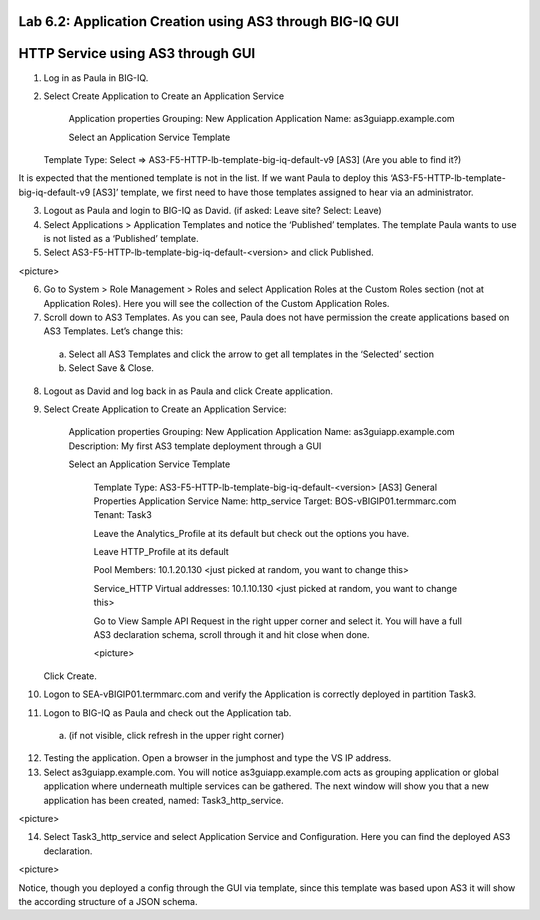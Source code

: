 Lab 6.2: Application Creation using AS3 through BIG-IQ GUI
----------------------------------------------------------

HTTP Service using AS3 through GUI
----------------------------------

1.	Log in as Paula in BIG-IQ.

2.	Select Create Application to Create an Application Service

		Application properties
		Grouping: New Application
		Application Name: as3guiapp.example.com

		Select an Application Service Template
     	Template Type: Select => AS3-F5-HTTP-lb-template-big-iq-default-v9 [AS3] (Are you able to find it?)
  
It is expected that the mentioned template is not in the list. If we want Paula to deploy this ‘AS3-F5-HTTP-lb-template-big-iq-default-v9 [AS3]’ template, we first need to have those templates assigned to hear via an administrator. 

3.	Logout as Paula and login to BIG-IQ as David. (if asked: Leave site? Select: Leave)

4.	Select Applications > Application Templates and notice the ‘Published’ templates. The template Paula wants to use is not listed as a ‘Published’ template.

5.	Select AS3-F5-HTTP-lb-template-big-iq-default-<version> and click Published.

<picture>

6.	Go to System > Role Management > Roles and select Application Roles at the Custom Roles section (not at Application Roles). Here you will see the collection of the Custom Application Roles. 

7.	Scroll down to AS3 Templates. As you can see, Paula does not have permission the create applications based on AS3 Templates. Let’s change this:

      a.	Select all AS3 Templates and click the arrow to get all templates in the ‘Selected’ section
      b.	Select Save & Close.

8.	Logout as David and log back in as Paula and click Create application.

9.	Select Create Application to Create an Application Service:

		Application properties
		Grouping: New Application
		Application Name: as3guiapp.example.com
		Description: My first AS3 template deployment through a GUI

		Select an Application Service Template

			Template Type: AS3-F5-HTTP-lb-template-big-iq-default-<version> [AS3]
			General Properties
			Application Service Name: http_service
			Target: BOS-vBIGIP01.termmarc.com
			Tenant: Task3

			Leave the Analytics_Profile at its default but check out the options you have.
	
			Leave HTTP_Profile at its default
			
			Pool
			Members: 10.1.20.130 <just picked at random, you want to change this>  
	
			Service_HTTP
			Virtual addresses: 10.1.10.130 <just picked at random, you want to change this>  
		
			Go to View Sample API Request in the right upper corner and select it. You will have a full AS3 declaration 			schema, scroll through it and hit close when done.
	
			<picture>
	
    	Click Create.
  
10.	Logon to SEA-vBIGIP01.termmarc.com and verify the Application is correctly deployed in partition Task3.

11.	Logon to BIG-IQ as Paula and check out the Application tab. 

    a.	(if not visible, click refresh in the upper right corner)

12.	Testing the application. Open a browser in the jumphost and type the VS IP address.

13.	Select as3guiapp.example.com. You will notice as3guiapp.example.com acts as grouping application or global application where underneath multiple services can be gathered.  The next window will show you that a new application has been created, named: Task3_http_service.

<picture>

14.	Select Task3_http_service and select Application Service and Configuration. Here you can find the deployed AS3 declaration.

<picture>

Notice, though you deployed a config through the GUI via template, since this template was based upon AS3 it will show the according structure of a JSON schema.
